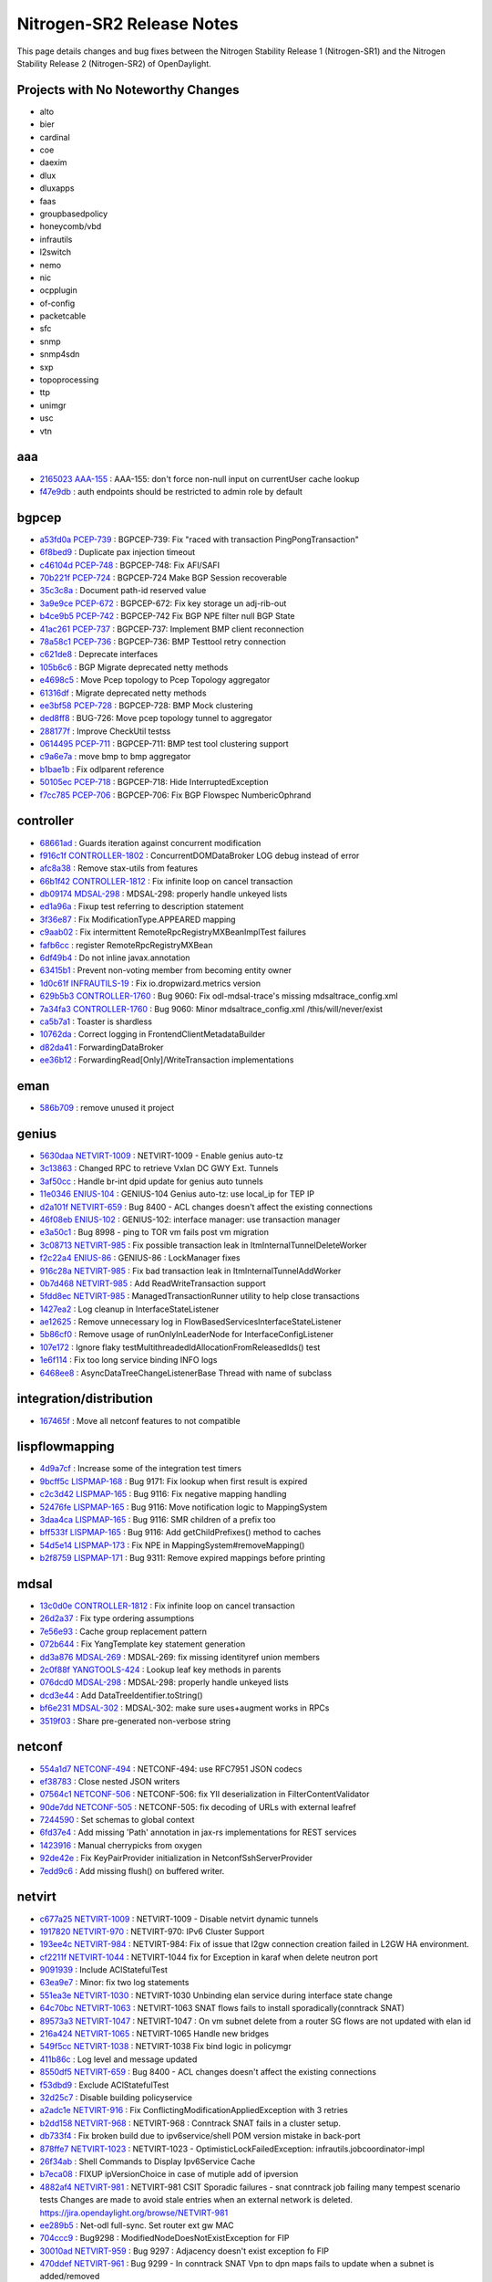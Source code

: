 Nitrogen-SR2 Release Notes
==========================

This page details changes and bug fixes between the Nitrogen Stability Release 1 (Nitrogen-SR1)
and the Nitrogen Stability Release 2 (Nitrogen-SR2) of OpenDaylight.

Projects with No Noteworthy Changes
-----------------------------------

* alto
* bier
* cardinal
* coe
* daexim
* dlux
* dluxapps
* faas
* groupbasedpolicy
* honeycomb/vbd
* infrautils
* l2switch
* nemo
* nic
* ocpplugin
* of-config
* packetcable
* sfc
* snmp
* snmp4sdn
* sxp
* topoprocessing
* ttp
* unimgr
* usc
* vtn

aaa
---
* `2165023 <https://git.opendaylight.org/gerrit/#/q/2165023>`_
  `AAA-155 <https://jira.opendaylight.org/browse/AAA-155>`_
  : AAA-155: don't force non-null input on currentUser cache lookup
* `f47e9db <https://git.opendaylight.org/gerrit/#/q/f47e9db>`_
  : auth endpoints should be restricted to admin role by default


bgpcep
------
* `a53fd0a <https://git.opendaylight.org/gerrit/#/q/a53fd0a>`_
  `PCEP-739 <https://jira.opendaylight.org/browse/PCEP-739>`_
  : BGPCEP-739: Fix  "raced with transaction PingPongTransaction"
* `6f8bed9 <https://git.opendaylight.org/gerrit/#/q/6f8bed9>`_
  : Duplicate pax injection timeout
* `c46104d <https://git.opendaylight.org/gerrit/#/q/c46104d>`_
  `PCEP-748 <https://jira.opendaylight.org/browse/PCEP-748>`_
  : BGPCEP-748: Fix AFI/SAFI
* `70b221f <https://git.opendaylight.org/gerrit/#/q/70b221f>`_
  `PCEP-724 <https://jira.opendaylight.org/browse/PCEP-724>`_
  : BGPCEP-724 Make BGP Session recoverable
* `35c3c8a <https://git.opendaylight.org/gerrit/#/q/35c3c8a>`_
  : Document path-id reserved value
* `3a9e9ce <https://git.opendaylight.org/gerrit/#/q/3a9e9ce>`_
  `PCEP-672 <https://jira.opendaylight.org/browse/PCEP-672>`_
  : BGPCEP-672: Fix key storage un adj-rib-out
* `b4ce9b5 <https://git.opendaylight.org/gerrit/#/q/b4ce9b5>`_
  `PCEP-742 <https://jira.opendaylight.org/browse/PCEP-742>`_
  : BGPCEP-742 Fix BGP NPE filter null BGP State
* `41ac261 <https://git.opendaylight.org/gerrit/#/q/41ac261>`_
  `PCEP-737 <https://jira.opendaylight.org/browse/PCEP-737>`_
  : BGPCEP-737: Implement BMP client reconnection
* `78a58c1 <https://git.opendaylight.org/gerrit/#/q/78a58c1>`_
  `PCEP-736 <https://jira.opendaylight.org/browse/PCEP-736>`_
  : BGPCEP-736: BMP Testtool retry connection
* `c621de8 <https://git.opendaylight.org/gerrit/#/q/c621de8>`_
  : Deprecate interfaces
* `105b6c6 <https://git.opendaylight.org/gerrit/#/q/105b6c6>`_
  : BGP Migrate deprecated netty methods
* `e4698c5 <https://git.opendaylight.org/gerrit/#/q/e4698c5>`_
  : Move Pcep topology to Pcep Topology aggregator
* `61316df <https://git.opendaylight.org/gerrit/#/q/61316df>`_
  : Migrate deprecated netty methods
* `ee3bf58 <https://git.opendaylight.org/gerrit/#/q/ee3bf58>`_
  `PCEP-728 <https://jira.opendaylight.org/browse/PCEP-728>`_
  : BGPCEP-728: BMP Mock clustering
* `ded8ff8 <https://git.opendaylight.org/gerrit/#/q/ded8ff8>`_
  : BUG-726: Move pcep topology tunnel to aggregator
* `288177f <https://git.opendaylight.org/gerrit/#/q/288177f>`_
  : Improve CheckUtil testss
* `0614495 <https://git.opendaylight.org/gerrit/#/q/0614495>`_
  `PCEP-711 <https://jira.opendaylight.org/browse/PCEP-711>`_
  : BGPCEP-711: BMP test tool clustering support
* `c9a6e7a <https://git.opendaylight.org/gerrit/#/q/c9a6e7a>`_
  : move bmp to bmp aggregator
* `b1bae1b <https://git.opendaylight.org/gerrit/#/q/b1bae1b>`_
  : Fix odlparent reference
* `50105ec <https://git.opendaylight.org/gerrit/#/q/50105ec>`_
  `PCEP-718 <https://jira.opendaylight.org/browse/PCEP-718>`_
  : BGPCEP-718: Hide InterruptedException
* `f7cc785 <https://git.opendaylight.org/gerrit/#/q/f7cc785>`_
  `PCEP-706 <https://jira.opendaylight.org/browse/PCEP-706>`_
  : BGPCEP-706: Fix BGP Flowspec NumbericOphrand


controller
----------
* `68661ad <https://git.opendaylight.org/gerrit/#/q/68661ad>`_
  : Guards iteration against concurrent modification
* `f916c1f <https://git.opendaylight.org/gerrit/#/q/f916c1f>`_
  `CONTROLLER-1802 <https://jira.opendaylight.org/browse/CONTROLLER-1802>`_
  : ConcurrentDOMDataBroker LOG debug instead of error
* `afc8a38 <https://git.opendaylight.org/gerrit/#/q/afc8a38>`_
  : Remove stax-utils from features
* `66b1f42 <https://git.opendaylight.org/gerrit/#/q/66b1f42>`_
  `CONTROLLER-1812 <https://jira.opendaylight.org/browse/CONTROLLER-1812>`_
  : Fix infinite loop on cancel transaction
* `db09174 <https://git.opendaylight.org/gerrit/#/q/db09174>`_
  `MDSAL-298 <https://jira.opendaylight.org/browse/MDSAL-298>`_
  : MDSAL-298: properly handle unkeyed lists
* `ed1a96a <https://git.opendaylight.org/gerrit/#/q/ed1a96a>`_
  : Fixup test referring to description statement
* `3f36e87 <https://git.opendaylight.org/gerrit/#/q/3f36e87>`_
  : Fix ModificationType.APPEARED mapping
* `c9aab02 <https://git.opendaylight.org/gerrit/#/q/c9aab02>`_
  : Fix intermittent RemoteRpcRegistryMXBeanImplTest failures
* `fafb6cc <https://git.opendaylight.org/gerrit/#/q/fafb6cc>`_
  : register RemoteRpcRegistryMXBean
* `6df49b4 <https://git.opendaylight.org/gerrit/#/q/6df49b4>`_
  : Do not inline javax.annotation
* `63415b1 <https://git.opendaylight.org/gerrit/#/q/63415b1>`_
  : Prevent non-voting member from becoming entity owner
* `1d0c61f <https://git.opendaylight.org/gerrit/#/q/1d0c61f>`_
  `INFRAUTILS-19 <https://jira.opendaylight.org/browse/INFRAUTILS-19>`_
  : Fix io.dropwizard.metrics version
* `629b5b3 <https://git.opendaylight.org/gerrit/#/q/629b5b3>`_
  `CONTROLLER-1760 <https://jira.opendaylight.org/browse/CONTROLLER-1760>`_
  : Bug 9060: Fix odl-mdsal-trace's missing mdsaltrace_config.xml
* `7a34fa3 <https://git.opendaylight.org/gerrit/#/q/7a34fa3>`_
  `CONTROLLER-1760 <https://jira.opendaylight.org/browse/CONTROLLER-1760>`_
  : Bug 9060: Minor mdsaltrace_config.xml /this/will/never/exist
* `ca5b7a1 <https://git.opendaylight.org/gerrit/#/q/ca5b7a1>`_
  : Toaster is shardless
* `10762da <https://git.opendaylight.org/gerrit/#/q/10762da>`_
  : Correct logging in FrontendClientMetadataBuilder
* `d82da41 <https://git.opendaylight.org/gerrit/#/q/d82da41>`_
  : ForwardingDataBroker
* `ee36b12 <https://git.opendaylight.org/gerrit/#/q/ee36b12>`_
  : ForwardingRead[Only]/WriteTransaction implementations


eman
----
* `586b709 <https://git.opendaylight.org/gerrit/#/q/586b709>`_
  : remove unused it project


genius
------
* `5630daa <https://git.opendaylight.org/gerrit/#/q/5630daa>`_
  `NETVIRT-1009 <https://jira.opendaylight.org/browse/NETVIRT-1009>`_
  : NETVIRT-1009 - Enable genius auto-tz
* `3c13863 <https://git.opendaylight.org/gerrit/#/q/3c13863>`_
  : Changed RPC to retrieve Vxlan DC GWY Ext. Tunnels
* `3af50cc <https://git.opendaylight.org/gerrit/#/q/3af50cc>`_
  : Handle br-int dpid update for genius auto tunnels
* `11e0346 <https://git.opendaylight.org/gerrit/#/q/11e0346>`_
  `ENIUS-104 <https://jira.opendaylight.org/browse/ENIUS-104>`_
  : GENIUS-104 Genius auto-tz: use local_ip for TEP IP
* `d2a101f <https://git.opendaylight.org/gerrit/#/q/d2a101f>`_
  `NETVIRT-659 <https://jira.opendaylight.org/browse/NETVIRT-659>`_
  : Bug 8400 - ACL changes doesn't affect the existing connections
* `46f08eb <https://git.opendaylight.org/gerrit/#/q/46f08eb>`_
  `ENIUS-102 <https://jira.opendaylight.org/browse/ENIUS-102>`_
  : GENIUS-102: interface manager: use transaction manager
* `e3a50c1 <https://git.opendaylight.org/gerrit/#/q/e3a50c1>`_
  : Bug 8998 - ping to TOR vm fails post vm migration
* `3c08713 <https://git.opendaylight.org/gerrit/#/q/3c08713>`_
  `NETVIRT-985 <https://jira.opendaylight.org/browse/NETVIRT-985>`_
  : Fix possible transaction leak in ItmInternalTunnelDeleteWorker
* `f2c22a4 <https://git.opendaylight.org/gerrit/#/q/f2c22a4>`_
  `ENIUS-86 <https://jira.opendaylight.org/browse/ENIUS-86>`_
  : GENIUS-86 : LockManager fixes
* `916c28a <https://git.opendaylight.org/gerrit/#/q/916c28a>`_
  `NETVIRT-985 <https://jira.opendaylight.org/browse/NETVIRT-985>`_
  : Fix bad transaction leak in ItmInternalTunnelAddWorker
* `0b7d468 <https://git.opendaylight.org/gerrit/#/q/0b7d468>`_
  `NETVIRT-985 <https://jira.opendaylight.org/browse/NETVIRT-985>`_
  : Add ReadWriteTransaction support
* `5fdd8ec <https://git.opendaylight.org/gerrit/#/q/5fdd8ec>`_
  `NETVIRT-985 <https://jira.opendaylight.org/browse/NETVIRT-985>`_
  : ManagedTransactionRunner utility to help close transactions
* `1427ea2 <https://git.opendaylight.org/gerrit/#/q/1427ea2>`_
  : Log cleanup in InterfaceStateListener
* `ae12625 <https://git.opendaylight.org/gerrit/#/q/ae12625>`_
  : Remove unnecessary log in FlowBasedServicesInterfaceStateListener
* `5b86cf0 <https://git.opendaylight.org/gerrit/#/q/5b86cf0>`_
  : Remove usage of runOnlyInLeaderNode for InterfaceConfigListener
* `107e172 <https://git.opendaylight.org/gerrit/#/q/107e172>`_
  : Ignore flaky testMultithreadedIdAllocationFromReleasedIds() test
* `1e6f114 <https://git.opendaylight.org/gerrit/#/q/1e6f114>`_
  : Fix too long service binding INFO logs
* `6468ee8 <https://git.opendaylight.org/gerrit/#/q/6468ee8>`_
  : AsyncDataTreeChangeListenerBase Thread with name of subclass


integration/distribution
------------------------
* `167465f <https://git.opendaylight.org/gerrit/#/q/167465f>`_
  : Move all netconf features to not compatible


lispflowmapping
---------------
* `4d9a7cf <https://git.opendaylight.org/gerrit/#/q/4d9a7cf>`_
  : Increase some of the integration test timers
* `9bcff5c <https://git.opendaylight.org/gerrit/#/q/9bcff5c>`_
  `LISPMAP-168 <https://jira.opendaylight.org/browse/LISPMAP-168>`_
  : Bug 9171: Fix lookup when first result is expired
* `c2c3d42 <https://git.opendaylight.org/gerrit/#/q/c2c3d42>`_
  `LISPMAP-165 <https://jira.opendaylight.org/browse/LISPMAP-165>`_
  : Bug 9116: Fix negative mapping handling
* `52476fe <https://git.opendaylight.org/gerrit/#/q/52476fe>`_
  `LISPMAP-165 <https://jira.opendaylight.org/browse/LISPMAP-165>`_
  : Bug 9116: Move notification logic to MappingSystem
* `3daa4ca <https://git.opendaylight.org/gerrit/#/q/3daa4ca>`_
  `LISPMAP-165 <https://jira.opendaylight.org/browse/LISPMAP-165>`_
  : Bug 9116: SMR children of a prefix too
* `bff533f <https://git.opendaylight.org/gerrit/#/q/bff533f>`_
  `LISPMAP-165 <https://jira.opendaylight.org/browse/LISPMAP-165>`_
  : Bug 9116: Add getChildPrefixes() method to caches
* `54d5e14 <https://git.opendaylight.org/gerrit/#/q/54d5e14>`_
  `LISPMAP-173 <https://jira.opendaylight.org/browse/LISPMAP-173>`_
  : Fix NPE in MappingSystem#removeMapping()
* `b2f8759 <https://git.opendaylight.org/gerrit/#/q/b2f8759>`_
  `LISPMAP-171 <https://jira.opendaylight.org/browse/LISPMAP-171>`_
  : Bug 9311: Remove expired mappings before printing


mdsal
-----
* `13c0d0e <https://git.opendaylight.org/gerrit/#/q/13c0d0e>`_
  `CONTROLLER-1812 <https://jira.opendaylight.org/browse/CONTROLLER-1812>`_
  : Fix infinite loop on cancel transaction
* `26d2a37 <https://git.opendaylight.org/gerrit/#/q/26d2a37>`_
  : Fix type ordering assumptions
* `7e56e93 <https://git.opendaylight.org/gerrit/#/q/7e56e93>`_
  : Cache group replacement pattern
* `072b644 <https://git.opendaylight.org/gerrit/#/q/072b644>`_
  : Fix YangTemplate key statement generation
* `dd3a876 <https://git.opendaylight.org/gerrit/#/q/dd3a876>`_
  `MDSAL-269 <https://jira.opendaylight.org/browse/MDSAL-269>`_
  : MDSAL-269: fix missing identityref union members
* `2c0f88f <https://git.opendaylight.org/gerrit/#/q/2c0f88f>`_
  `YANGTOOLS-424 <https://jira.opendaylight.org/browse/YANGTOOLS-424>`_
  : Lookup leaf key methods in parents
* `076dcd0 <https://git.opendaylight.org/gerrit/#/q/076dcd0>`_
  `MDSAL-298 <https://jira.opendaylight.org/browse/MDSAL-298>`_
  : MDSAL-298: properly handle unkeyed lists
* `dcd3e44 <https://git.opendaylight.org/gerrit/#/q/dcd3e44>`_
  : Add DataTreeIdentifier.toString()
* `bf6e231 <https://git.opendaylight.org/gerrit/#/q/bf6e231>`_
  `MDSAL-302 <https://jira.opendaylight.org/browse/MDSAL-302>`_
  : MDSAL-302: make sure uses+augment works in RPCs
* `3519f03 <https://git.opendaylight.org/gerrit/#/q/3519f03>`_
  : Share pre-generated non-verbose string


netconf
-------
* `554a1d7 <https://git.opendaylight.org/gerrit/#/q/554a1d7>`_
  `NETCONF-494 <https://jira.opendaylight.org/browse/NETCONF-494>`_
  : NETCONF-494: use RFC7951 JSON codecs
* `ef38783 <https://git.opendaylight.org/gerrit/#/q/ef38783>`_
  : Close nested JSON writers
* `07564c1 <https://git.opendaylight.org/gerrit/#/q/07564c1>`_
  `NETCONF-506 <https://jira.opendaylight.org/browse/NETCONF-506>`_
  : NETCONF-506: fix YII deserialization in FilterContentValidator
* `90de7dd <https://git.opendaylight.org/gerrit/#/q/90de7dd>`_
  `NETCONF-505 <https://jira.opendaylight.org/browse/NETCONF-505>`_
  : NETCONF-505: fix decoding of URLs with external leafref
* `7244590 <https://git.opendaylight.org/gerrit/#/q/7244590>`_
  : Set schemas to global context
* `6fd37e4 <https://git.opendaylight.org/gerrit/#/q/6fd37e4>`_
  : Add missing 'Path' annotation in jax-rs implementations for REST services
* `1423916 <https://git.opendaylight.org/gerrit/#/q/1423916>`_
  : Manual cherrypicks from oxygen
* `92de42e <https://git.opendaylight.org/gerrit/#/q/92de42e>`_
  : Fix KeyPairProvider initialization in NetconfSshServerProvider
* `7edd9c6 <https://git.opendaylight.org/gerrit/#/q/7edd9c6>`_
  : Add missing flush() on buffered writer.


netvirt
-------
* `c677a25 <https://git.opendaylight.org/gerrit/#/q/c677a25>`_
  `NETVIRT-1009 <https://jira.opendaylight.org/browse/NETVIRT-1009>`_
  : NETVIRT-1009 - Disable netvirt dynamic tunnels
* `1917820 <https://git.opendaylight.org/gerrit/#/q/1917820>`_
  `NETVIRT-970 <https://jira.opendaylight.org/browse/NETVIRT-970>`_
  : NETVIRT-970: IPv6 Cluster Support
* `193ee4c <https://git.opendaylight.org/gerrit/#/q/193ee4c>`_
  `NETVIRT-984 <https://jira.opendaylight.org/browse/NETVIRT-984>`_
  : NETVIRT-984: Fix of issue that l2gw connection creation failed in L2GW HA environment.
* `cf2211f <https://git.opendaylight.org/gerrit/#/q/cf2211f>`_
  `NETVIRT-1044 <https://jira.opendaylight.org/browse/NETVIRT-1044>`_
  : NETVIRT-1044  fix for Exception in karaf when delete neutron port
* `9091939 <https://git.opendaylight.org/gerrit/#/q/9091939>`_
  : Include AClStatefulTest
* `63ea9e7 <https://git.opendaylight.org/gerrit/#/q/63ea9e7>`_
  : Minor: fix two log statements
* `551ea3e <https://git.opendaylight.org/gerrit/#/q/551ea3e>`_
  `NETVIRT-1030 <https://jira.opendaylight.org/browse/NETVIRT-1030>`_
  : NETVIRT-1030 Unbinding elan service during interface state change
* `64c70bc <https://git.opendaylight.org/gerrit/#/q/64c70bc>`_
  `NETVIRT-1063 <https://jira.opendaylight.org/browse/NETVIRT-1063>`_
  : NETVIRT-1063 SNAT flows fails to install sporadically(conntrack SNAT)
* `89573a3 <https://git.opendaylight.org/gerrit/#/q/89573a3>`_
  `NETVIRT-1047 <https://jira.opendaylight.org/browse/NETVIRT-1047>`_
  : NETVIRT-1047 : On vm subnet delete from a router SG flows are not updated with elan id
* `216a424 <https://git.opendaylight.org/gerrit/#/q/216a424>`_
  `NETVIRT-1065 <https://jira.opendaylight.org/browse/NETVIRT-1065>`_
  : NETVIRT-1065 Handle new bridges
* `549f5cc <https://git.opendaylight.org/gerrit/#/q/549f5cc>`_
  `NETVIRT-1038 <https://jira.opendaylight.org/browse/NETVIRT-1038>`_
  : NETVIRT-1038 Fix bind logic in policymgr
* `411b86c <https://git.opendaylight.org/gerrit/#/q/411b86c>`_
  : Log level and message updated
* `8550df5 <https://git.opendaylight.org/gerrit/#/q/8550df5>`_
  `NETVIRT-659 <https://jira.opendaylight.org/browse/NETVIRT-659>`_
  : Bug 8400 - ACL changes doesn't affect the existing connections
* `f53dbd9 <https://git.opendaylight.org/gerrit/#/q/f53dbd9>`_
  : Exclude AClStatefulTest
* `32d25c7 <https://git.opendaylight.org/gerrit/#/q/32d25c7>`_
  : Disable building policyservice
* `a2adc1e <https://git.opendaylight.org/gerrit/#/q/a2adc1e>`_
  `NETVIRT-916 <https://jira.opendaylight.org/browse/NETVIRT-916>`_
  : Fix ConflictingModificationAppliedException with 3 retries
* `b2dd158 <https://git.opendaylight.org/gerrit/#/q/b2dd158>`_
  `NETVIRT-968 <https://jira.opendaylight.org/browse/NETVIRT-968>`_
  : NETVIRT-968	 : Conntrack SNAT fails in a cluster setup.
* `db733f4 <https://git.opendaylight.org/gerrit/#/q/db733f4>`_
  : Fix broken build due to ipv6service/shell POM version mistake in back-port
* `878ffe7 <https://git.opendaylight.org/gerrit/#/q/878ffe7>`_
  `NETVIRT-1023 <https://jira.opendaylight.org/browse/NETVIRT-1023>`_
  : NETVIRT-1023 - OptimisticLockFailedException: infrautils.jobcoordinator-impl
* `26f34ab <https://git.opendaylight.org/gerrit/#/q/26f34ab>`_
  : Shell Commands to Display Ipv6Service Cache
* `b7eca08 <https://git.opendaylight.org/gerrit/#/q/b7eca08>`_
  : FIXUP ipVersionChoice in case of mutiple add of ipversion
* `4882af4 <https://git.opendaylight.org/gerrit/#/q/4882af4>`_
  `NETVIRT-981 <https://jira.opendaylight.org/browse/NETVIRT-981>`_
  : NETVIRT-981 CSIT Sporadic failures - snat conntrack job failing many tempest scenario tests Changes are made to avoid stale entries when an external network is deleted. https://jira.opendaylight.org/browse/NETVIRT-981
* `ee289b5 <https://git.opendaylight.org/gerrit/#/q/ee289b5>`_
  : Net-odl full-sync. Set router ext gw MAC
* `704ccc9 <https://git.opendaylight.org/gerrit/#/q/704ccc9>`_
  : Bug9298 : ModifiedNodeDoesNotExistException for FIP
* `30010ad <https://git.opendaylight.org/gerrit/#/q/30010ad>`_
  `NETVIRT-959 <https://jira.opendaylight.org/browse/NETVIRT-959>`_
  : Bug 9297 : Adjacency doesn't exist exception fo FIP
* `470ddef <https://git.opendaylight.org/gerrit/#/q/470ddef>`_
  `NETVIRT-961 <https://jira.opendaylight.org/browse/NETVIRT-961>`_
  : Bug 9299 - In conntrack SNAT Vpn to dpn maps fails to update when a subnet is added/removed
* `c93bf15 <https://git.opendaylight.org/gerrit/#/q/c93bf15>`_
  : 21->nat-group flow is not present on OVS after “upgrade”
* `9608f13 <https://git.opendaylight.org/gerrit/#/q/9608f13>`_
  `NETVIRT-999 <https://jira.opendaylight.org/browse/NETVIRT-999>`_
  : NETVIRT-999 - Interface leak when subnet deleted
* `0617051 <https://git.opendaylight.org/gerrit/#/q/0617051>`_
  `NETVIRT-985 <https://jira.opendaylight.org/browse/NETVIRT-985>`_
  : Fix bad transaction leak in InterfaceStateChangeListener
* `5111565 <https://git.opendaylight.org/gerrit/#/q/5111565>`_
  `NETVIRT-1000 <https://jira.opendaylight.org/browse/NETVIRT-1000>`_
  : NETVIRT-1000: protect VpnInterfaceManager::remove
* `3fd246f <https://git.opendaylight.org/gerrit/#/q/3fd246f>`_
  `NETVIRT-1000 <https://jira.opendaylight.org/browse/NETVIRT-1000>`_
  : NETVIRT-1000: protect VrfEntryListener (partially)
* `80b1046 <https://git.opendaylight.org/gerrit/#/q/80b1046>`_
  `NETVIRT-1000 <https://jira.opendaylight.org/browse/NETVIRT-1000>`_
  : NETVIRT-1000: protect TunnelEndPointChangeListener
* `69860fe <https://git.opendaylight.org/gerrit/#/q/69860fe>`_
  `NETVIRT-1000 <https://jira.opendaylight.org/browse/NETVIRT-1000>`_
  : NETVIRT-1000: protect manageRemoteRouteOnDPN
* `2ae6695 <https://git.opendaylight.org/gerrit/#/q/2ae6695>`_
  `NETVIRT-1000 <https://jira.opendaylight.org/browse/NETVIRT-1000>`_
  : NETVIRT-1000: protect handleNeutronPortUpdated
* `092e0c2 <https://git.opendaylight.org/gerrit/#/q/092e0c2>`_
  `NETVIRT-1000 <https://jira.opendaylight.org/browse/NETVIRT-1000>`_
  : NETVIRT-1000: protect handleNeutronPortCreated
* `acfee9f <https://git.opendaylight.org/gerrit/#/q/acfee9f>`_
  : Unbind and bind DHCP service as part of state.
* `b872ab0 <https://git.opendaylight.org/gerrit/#/q/b872ab0>`_
  : Updated two display commands provided by 6wind
* `d0d88d9 <https://git.opendaylight.org/gerrit/#/q/d0d88d9>`_
  `NETVIRT-989 <https://jira.opendaylight.org/browse/NETVIRT-989>`_
  : BugId: NETVIRT-989 TEP not deleted when subnet is deleted
* `f8d983f <https://git.opendaylight.org/gerrit/#/q/f8d983f>`_
  : Updated to call bind/unbind from ACL interface state listener to avoid stale flows during VM migration
* `fe23e50 <https://git.opendaylight.org/gerrit/#/q/fe23e50>`_
  : Add .fbExcludeFilterFile to .gitignore
* `51ee457 <https://git.opendaylight.org/gerrit/#/q/51ee457>`_
  `NETVIRT-937 <https://jira.opendaylight.org/browse/NETVIRT-937>`_
  : NETVIRT-937: Fix NPE in ElanInstanceManager
* `53cf346 <https://git.opendaylight.org/gerrit/#/q/53cf346>`_
  `NETVIRT-886 <https://jira.opendaylight.org/browse/NETVIRT-886>`_
  : Fix bad transaction leak in StatisticsImpl
* `2c7bc8d <https://git.opendaylight.org/gerrit/#/q/2c7bc8d>`_
  `NETVIRT-886 <https://jira.opendaylight.org/browse/NETVIRT-886>`_
  : Fix bad transaction leak in NeutronvpnManager
* `03355ca <https://git.opendaylight.org/gerrit/#/q/03355ca>`_
  `NETVIRT-985 <https://jira.opendaylight.org/browse/NETVIRT-985>`_
  : Fix bad transaction leak in VpnInterfaceManager


neutron
-------
* `367cc0d <https://git.opendaylight.org/gerrit/#/q/367cc0d>`_
  : Remove MOXyJsonProvider from resources


openflowplugin
--------------
* `ea0a150 <https://git.opendaylight.org/gerrit/#/q/ea0a150>`_
  `OPNFLWPLUG-974 <https://jira.opendaylight.org/browse/OPNFLWPLUG-974>`_
  : OPNFLWPLUG-974: Message deserialization failed
* `be252a0 <https://git.opendaylight.org/gerrit/#/q/be252a0>`_
  `OPNFLWPLUG-929 <https://jira.opendaylight.org/browse/OPNFLWPLUG-929>`_
  : OPNFLWPLUG-929 : Remove deprecated guava library
* `676d4be <https://git.opendaylight.org/gerrit/#/q/676d4be>`_
  : Fix checkstyle violations in openflow-protocol-impl - part 11
* `ad1b857 <https://git.opendaylight.org/gerrit/#/q/ad1b857>`_
  : Fix checkstyle violations in openflow-protocol-impl - part 10
* `fd770b4 <https://git.opendaylight.org/gerrit/#/q/fd770b4>`_
  : Fix checkstyle violations in openflow-protocol-impl - part 9
* `772a728 <https://git.opendaylight.org/gerrit/#/q/772a728>`_
  : Fix checkstyle violations in openflow-protocol-impl - part 8
* `0f2b7cc <https://git.opendaylight.org/gerrit/#/q/0f2b7cc>`_
  : Fix checkstyle violations in openflow-protocol-impl - part 7
* `d68d481 <https://git.opendaylight.org/gerrit/#/q/d68d481>`_
  : Fix checkstyle violations in openflow-protocol-impl - part 6
* `49064d8 <https://git.opendaylight.org/gerrit/#/q/49064d8>`_
  : Fix checkstyle violations in openflow-protocol-impl - part 5
* `46234f4 <https://git.opendaylight.org/gerrit/#/q/46234f4>`_
  : Fix checkstyle violations in openflow-protocol-impl - part 4
* `038f182 <https://git.opendaylight.org/gerrit/#/q/038f182>`_
  : Fix checkstyle violations in openflow-protocol-impl - part 3
* `fe3bbd6 <https://git.opendaylight.org/gerrit/#/q/fe3bbd6>`_
  : Fix checkstyle violations in openflow-protocol-impl - part 2
* `d6b81a6 <https://git.opendaylight.org/gerrit/#/q/d6b81a6>`_
  : Fix checkstyle violations in openflow-protocol-impl - part 1
* `1c59df7 <https://git.opendaylight.org/gerrit/#/q/1c59df7>`_
  : Fix checkstyle violations in openflowjava-util
* `9a64b11 <https://git.opendaylight.org/gerrit/#/q/9a64b11>`_
  : Fix checkstyle violations in openflow-protocol-api
* `bacfd45 <https://git.opendaylight.org/gerrit/#/q/bacfd45>`_
  `OPNFLWPLUG-963 <https://jira.opendaylight.org/browse/OPNFLWPLUG-963>`_
  : OPNFLWPLUG-963 : Updating ports delete reason from OFP:
* `2c344e9 <https://git.opendaylight.org/gerrit/#/q/2c344e9>`_
  `OPNFLWPLUG-929 <https://jira.opendaylight.org/browse/OPNFLWPLUG-929>`_
  : OPNFLWPLUG-929 : Remove deprecated guava library
* `6a612a8 <https://git.opendaylight.org/gerrit/#/q/6a612a8>`_
  `OPNFLWPLUG-929 <https://jira.opendaylight.org/browse/OPNFLWPLUG-929>`_
  : OPNFLWPLUG-929 : Remove deprecated guava library
* `af24eaf <https://git.opendaylight.org/gerrit/#/q/af24eaf>`_
  `OPNFLWPLUG-927 <https://jira.opendaylight.org/browse/OPNFLWPLUG-927>`_
  : Remove deprecated EOS services
* `4f86148 <https://git.opendaylight.org/gerrit/#/q/4f86148>`_
  `OPNFLWPLUG-929 <https://jira.opendaylight.org/browse/OPNFLWPLUG-929>`_
  : OPNFLWPLUG-929 : Remove deprecated guava library in openflowplugin-impl
* `e5db15b <https://git.opendaylight.org/gerrit/#/q/e5db15b>`_
  `OPNFLWPLUG-929 <https://jira.opendaylight.org/browse/OPNFLWPLUG-929>`_
  : OPNFLWPLUG-929 : Remove deprecated guava library in applications
* `af62c04 <https://git.opendaylight.org/gerrit/#/q/af62c04>`_
  `OPNFLWPLUG-929 <https://jira.opendaylight.org/browse/OPNFLWPLUG-929>`_
  : OPNFLWPLUG-929 : Remove deprecated guava library
* `4d9aab2 <https://git.opendaylight.org/gerrit/#/q/4d9aab2>`_
  `OPNFLWPLUG-953 <https://jira.opendaylight.org/browse/OPNFLWPLUG-953>`_
  : OPNFLWPLUG-953: Property change listener for lldp discovery config properties
* `a630ddc <https://git.opendaylight.org/gerrit/#/q/a630ddc>`_
  : Minor: Remove 3 un-used private methods found by FindBugs
* `4b1c201 <https://git.opendaylight.org/gerrit/#/q/4b1c201>`_
  : Rename addDeleteOperationTotTxChain => addDeleteOperationToTxChain
* `6779b39 <https://git.opendaylight.org/gerrit/#/q/6779b39>`_
  : Make HandshakeManagerImpl more thread-safe, as recommended by FindBugs
* `e4901a7 <https://git.opendaylight.org/gerrit/#/q/e4901a7>`_
  : Make two classes _static_ inner classes, as recommended by FindBugs
* `4e0c2ed <https://git.opendaylight.org/gerrit/#/q/4e0c2ed>`_
  : Suppress FindBugs null analysis warning in FlowDescriptorDtoTest
* `ab0c9be <https://git.opendaylight.org/gerrit/#/q/ab0c9be>`_
  : Suppress FindBugs concurrency warning which is wrong
* `07ca19c <https://git.opendaylight.org/gerrit/#/q/07ca19c>`_
  : Fix FindBugs null analysis problems due to wrong @Nullable
* `fd8972a <https://git.opendaylight.org/gerrit/#/q/fd8972a>`_
  : FindBugs enforcement in module openflowplugin-api/
* `c1b6a18 <https://git.opendaylight.org/gerrit/#/q/c1b6a18>`_
  : FindBugs enforcement in module common/
* `670f198 <https://git.opendaylight.org/gerrit/#/q/670f198>`_
  : Checkstyle enforcement (and required fixes) in module common/
* `ce2f597 <https://git.opendaylight.org/gerrit/#/q/ce2f597>`_
  `OPNFLWPLUG-961 <https://jira.opendaylight.org/browse/OPNFLWPLUG-961>`_
  : Fix possible transaction leak in StatisticsGatheringUtils
* `06fda59 <https://git.opendaylight.org/gerrit/#/q/06fda59>`_
  : Clean up in module reconciliation-framework
* `6f53d9f <https://git.opendaylight.org/gerrit/#/q/6f53d9f>`_
  : Spec: Reconciliation framework
* `21e3d4f <https://git.opendaylight.org/gerrit/#/q/21e3d4f>`_
  `OPNFLWPLUG-898 <https://jira.opendaylight.org/browse/OPNFLWPLUG-898>`_
  : Fix codestyle
* `7b88d45 <https://git.opendaylight.org/gerrit/#/q/7b88d45>`_
  : Fix issues related to checkstyle enforcement on openflow-impl module
* `e737272 <https://git.opendaylight.org/gerrit/#/q/e737272>`_
  : Fix issues related to checkstyle enforcement
* `f623c85 <https://git.opendaylight.org/gerrit/#/q/f623c85>`_
  : Checkstyle enforcement.
* `3f4c1b9 <https://git.opendaylight.org/gerrit/#/q/3f4c1b9>`_
  : Add Docs for Openflowplugin
* `ca1bb12 <https://git.opendaylight.org/gerrit/#/q/ca1bb12>`_
  : Fix checkstyle issues in openflowplugin-impl module
* `066e0a9 <https://git.opendaylight.org/gerrit/#/q/066e0a9>`_
  `OPNFLWPLUG-931 <https://jira.opendaylight.org/browse/OPNFLWPLUG-931>`_
  : Remove Itemlifecycle
* `4b673cf <https://git.opendaylight.org/gerrit/#/q/4b673cf>`_
  `OPNFLWPLUG-918 <https://jira.opendaylight.org/browse/OPNFLWPLUG-918>`_
  : Gather statistics in separate thread
* `6e85e2c <https://git.opendaylight.org/gerrit/#/q/6e85e2c>`_
  : Fix issues related to checkstyle enforcement
* `d87bf30 <https://git.opendaylight.org/gerrit/#/q/d87bf30>`_
  : Cleanup
* `23417a3 <https://git.opendaylight.org/gerrit/#/q/23417a3>`_
  `OPNFLWPLUG-898 <https://jira.opendaylight.org/browse/OPNFLWPLUG-898>`_
  : Fix checkstyle warnings for statistics package


ovsdb
-----
* `7a5c1f1 <https://git.opendaylight.org/gerrit/#/q/7a5c1f1>`_
  `OVSDB-440 <https://jira.opendaylight.org/browse/OVSDB-440>`_
  : OVSDB-440: Fixes detecting SSL mode with OVSDB nodes
* `dc06cf7 <https://git.opendaylight.org/gerrit/#/q/dc06cf7>`_
  : fix intermittent junit tests failures
* `04c8e88 <https://git.opendaylight.org/gerrit/#/q/04c8e88>`_
  `OVSDB-435 <https://jira.opendaylight.org/browse/OVSDB-435>`_
  : OVSDB-435: fix transaction leak in BridgeOperationState
* `09634e2 <https://git.opendaylight.org/gerrit/#/q/09634e2>`_
  `OVSDB-432 <https://jira.opendaylight.org/browse/OVSDB-432>`_
  : OVSDB-432: Add method to restart OVSDB server and limit retry times and timeout
* `91e288a <https://git.opendaylight.org/gerrit/#/q/91e288a>`_
  `NETVIRT-985 <https://jira.opendaylight.org/browse/NETVIRT-985>`_
  : Fix possible transaction leak in BridgeOperationalState
* `d47b537 <https://git.opendaylight.org/gerrit/#/q/d47b537>`_
  `OVSDB-425 <https://jira.opendaylight.org/browse/OVSDB-425>`_
  : Fix transaction leak in BridgeConfigReconciliationTask
* `33fbf80 <https://git.opendaylight.org/gerrit/#/q/33fbf80>`_
  `NETVIRT-985 <https://jira.opendaylight.org/browse/NETVIRT-985>`_
  : Fix transaction leak in OvsdbConnectionManager
* `8f01bcd <https://git.opendaylight.org/gerrit/#/q/8f01bcd>`_
  `OVSDB-406 <https://jira.opendaylight.org/browse/OVSDB-406>`_
  : bug 8029 handle expired in transit entries


yangtools
---------
* `3806c46 <https://git.opendaylight.org/gerrit/#/q/3806c46>`_
  : Fix invalid enum definition error string
* `64a3618 <https://git.opendaylight.org/gerrit/#/q/64a3618>`_
  `YANGTOOLS-845 <https://jira.opendaylight.org/browse/YANGTOOLS-845>`_
  : Correct double-quoted string whitespace trimming
* `94f5aaa <https://git.opendaylight.org/gerrit/#/q/94f5aaa>`_
  : Allow shared JSONNNSWriter use
* `dd6442e <https://git.opendaylight.org/gerrit/#/q/dd6442e>`_
  : Handling empty text nodes
* `d027a59 <https://git.opendaylight.org/gerrit/#/q/d027a59>`_
  `YANGTOOLS-841 <https://jira.opendaylight.org/browse/YANGTOOLS-841>`_
  : YANGTOOLS-841: Fix SchemaContextUtil.findNodeInSchemaContext()
* `d0e74b9 <https://git.opendaylight.org/gerrit/#/q/d0e74b9>`_
  `YANGTOOLS-766 <https://jira.opendaylight.org/browse/YANGTOOLS-766>`_
  : YANGTOOLS-766: add RFC7951JSONInstanceIdentifierCodec
* `c162fb4 <https://git.opendaylight.org/gerrit/#/q/c162fb4>`_
  `YANGTOOLS-766 <https://jira.opendaylight.org/browse/YANGTOOLS-766>`_
  : YANGTOOLS-766: introduce JSONCodecFactorySupplier
* `e0b9180 <https://git.opendaylight.org/gerrit/#/q/e0b9180>`_
  : Bump odlparent references to 2.0.5
* `ae5d241 <https://git.opendaylight.org/gerrit/#/q/ae5d241>`_
  `YANGTOOLS-804 <https://jira.opendaylight.org/browse/YANGTOOLS-804>`_
  : BUG 8927: Netconf response payload fails to render in JSON
* `47e6079 <https://git.opendaylight.org/gerrit/#/q/47e6079>`_
  : Add bundle packaging for yang-data-transform

